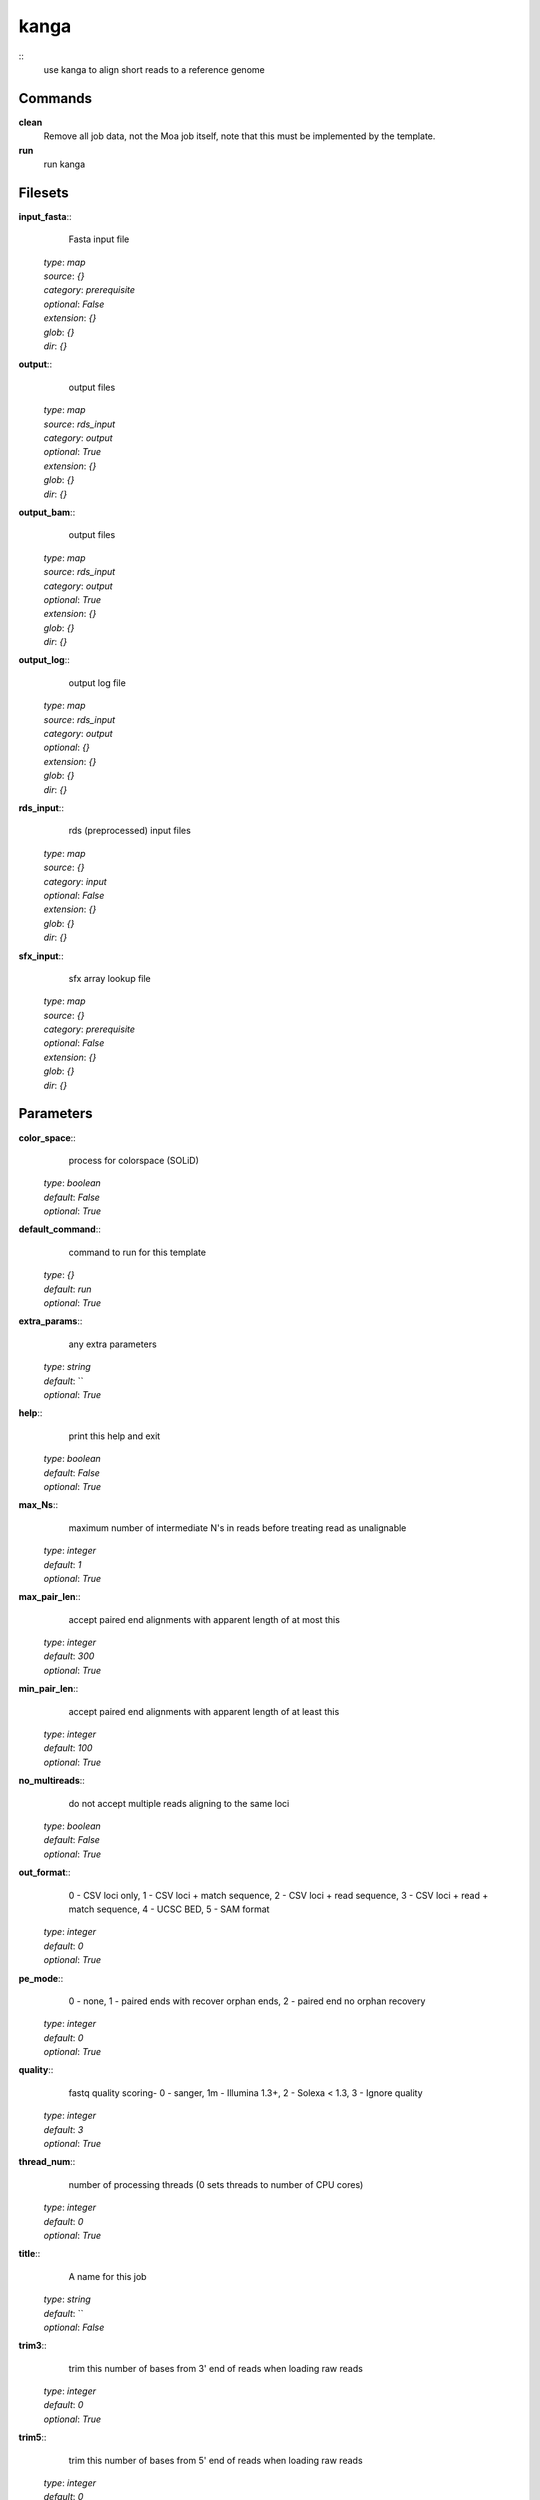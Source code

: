 kanga
------------------------------------------------



::
    use kanga to align short reads to a reference genome


Commands
~~~~~~~~

**clean**
  Remove all job data, not the Moa job itself, note that this must be implemented by the template.


**run**
  run kanga





Filesets
~~~~~~~~




**input_fasta**::
    Fasta input file

  | *type*: `map`
  | *source*: `{}`
  | *category*: `prerequisite`
  | *optional*: `False`
  | *extension*: `{}`
  | *glob*: `{}`
  | *dir*: `{}`







**output**::
    output files

  | *type*: `map`
  | *source*: `rds_input`
  | *category*: `output`
  | *optional*: `True`
  | *extension*: `{}`
  | *glob*: `{}`
  | *dir*: `{}`







**output_bam**::
    output files

  | *type*: `map`
  | *source*: `rds_input`
  | *category*: `output`
  | *optional*: `True`
  | *extension*: `{}`
  | *glob*: `{}`
  | *dir*: `{}`







**output_log**::
    output log file

  | *type*: `map`
  | *source*: `rds_input`
  | *category*: `output`
  | *optional*: `{}`
  | *extension*: `{}`
  | *glob*: `{}`
  | *dir*: `{}`







**rds_input**::
    rds (preprocessed) input files

  | *type*: `map`
  | *source*: `{}`
  | *category*: `input`
  | *optional*: `False`
  | *extension*: `{}`
  | *glob*: `{}`
  | *dir*: `{}`







**sfx_input**::
    sfx array lookup file

  | *type*: `map`
  | *source*: `{}`
  | *category*: `prerequisite`
  | *optional*: `False`
  | *extension*: `{}`
  | *glob*: `{}`
  | *dir*: `{}`






Parameters
~~~~~~~~~~



**color_space**::
    process for colorspace (SOLiD)

  | *type*: `boolean`
  | *default*: `False`
  | *optional*: `True`



**default_command**::
    command to run for this template

  | *type*: `{}`
  | *default*: `run`
  | *optional*: `True`



**extra_params**::
    any extra parameters

  | *type*: `string`
  | *default*: ``
  | *optional*: `True`



**help**::
    print this help and exit

  | *type*: `boolean`
  | *default*: `False`
  | *optional*: `True`



**max_Ns**::
    maximum number of intermediate N's in reads before treating read as unalignable

  | *type*: `integer`
  | *default*: `1`
  | *optional*: `True`



**max_pair_len**::
    accept paired end alignments with apparent length of at most this

  | *type*: `integer`
  | *default*: `300`
  | *optional*: `True`



**min_pair_len**::
    accept paired end alignments with apparent length of at least this

  | *type*: `integer`
  | *default*: `100`
  | *optional*: `True`



**no_multireads**::
    do not accept multiple reads aligning to the same loci

  | *type*: `boolean`
  | *default*: `False`
  | *optional*: `True`



**out_format**::
    0 - CSV loci only, 1 - CSV loci + match sequence, 2 - CSV loci + read sequence, 3 - CSV loci + read + match sequence, 4 - UCSC BED, 5 - SAM format

  | *type*: `integer`
  | *default*: `0`
  | *optional*: `True`



**pe_mode**::
    0 - none, 1 - paired ends with recover orphan ends, 2 - paired end no orphan recovery

  | *type*: `integer`
  | *default*: `0`
  | *optional*: `True`



**quality**::
    fastq quality scoring- 0 - sanger, 1m - Illumina 1.3+, 2 - Solexa < 1.3, 3 - Ignore quality

  | *type*: `integer`
  | *default*: `3`
  | *optional*: `True`



**thread_num**::
    number of processing threads (0 sets threads to number of CPU cores)

  | *type*: `integer`
  | *default*: `0`
  | *optional*: `True`



**title**::
    A name for this job

  | *type*: `string`
  | *default*: ``
  | *optional*: `False`



**trim3**::
    trim this number of bases from 3' end of reads when loading raw reads

  | *type*: `integer`
  | *default*: `0`
  | *optional*: `True`



**trim5**::
    trim this number of bases from 5' end of reads when loading raw reads

  | *type*: `integer`
  | *default*: `0`
  | *optional*: `True`



**version**::
    print version information and exit

  | *type*: `boolean`
  | *default*: `False`
  | *optional*: `True`



Other
~~~~~

**Backend**
  ruff
**Author**
  Mark Fiers, Yogini Idnani
**Creation date**
  Wed Nov 10 07:56:48 2010
**Modification date**
  1298158302.29



